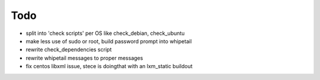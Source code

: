Todo
=====

- split into 'check scripts' per OS like check_debian, check_ubuntu
- make less use of sudo or root, build password prompt into whipetail
- rewrite check_dependencies script
- rewrite whipetail messages to proper messages
- fix centos libxml issue, stece is doingthat with an lxm_static buildout
